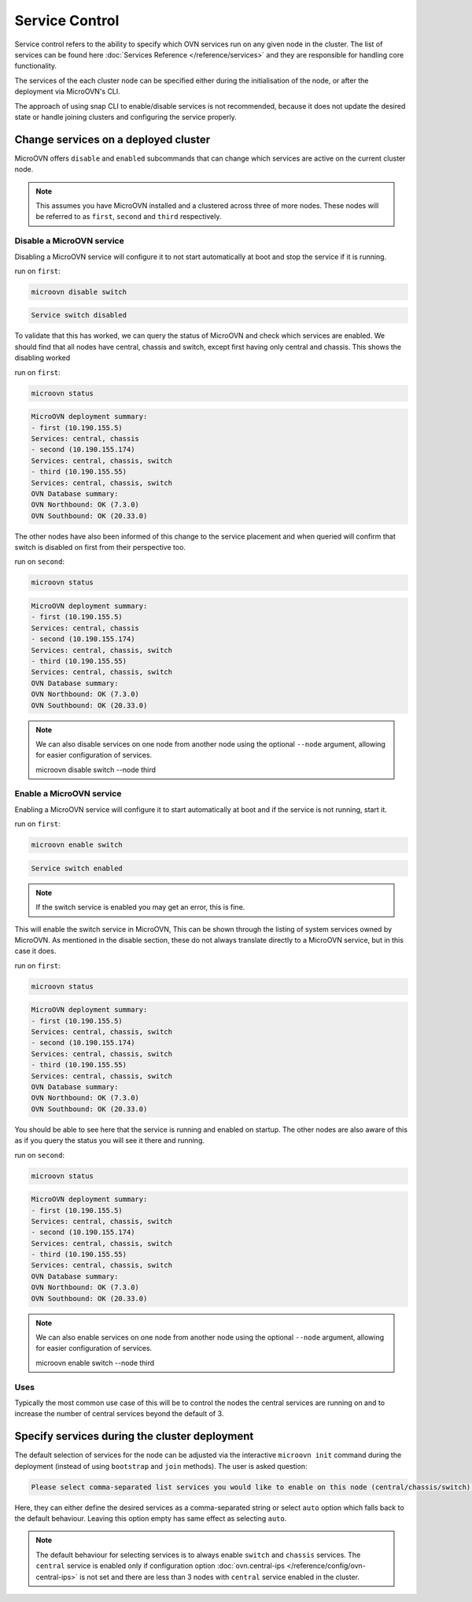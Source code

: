 ===============
Service Control
===============

Service control refers to the ability to specify which OVN services run
on any given node in the cluster. The list of services can be found here
:doc:`Services Reference </reference/services>` and they are responsible for
handling core functionality.

The services of the each cluster node can be specified either during the
initialisation of the node, or after the deployment via MicroOVN's CLI.

The approach of using snap CLI to enable/disable services is not recommended,
because it does not update the desired state or handle joining clusters and
configuring the service properly.

Change services on a deployed cluster
-------------------------------------

MicroOVN offers ``disable`` and ``enabled`` subcommands that can change which
services are active on the current cluster node.

.. note::

   This assumes you have MicroOVN installed and a clustered across three of more
   nodes. These nodes will be referred to as ``first``, ``second`` and ``third``
   respectively.

Disable a MicroOVN service
~~~~~~~~~~~~~~~~~~~~~~~~~~

Disabling a MicroOVN service will configure it to not start automatically at
boot and stop the service if it is running.

run on ``first``:

.. code-block:: none

   microovn disable switch

.. code-block:: none

   Service switch disabled

To validate that this has worked, we can query the status of MicroOVN and check
which services are enabled. We should find that all nodes have central, chassis
and switch, except first having only central and chassis. This shows the
disabling worked

run on ``first``:

.. code-block:: none

   microovn status

.. code-block:: none

   MicroOVN deployment summary:
   - first (10.190.155.5)
   Services: central, chassis
   - second (10.190.155.174)
   Services: central, chassis, switch
   - third (10.190.155.55)
   Services: central, chassis, switch
   OVN Database summary:
   OVN Northbound: OK (7.3.0)
   OVN Southbound: OK (20.33.0)

The other nodes have also been informed of this change to the service placement
and when queried will confirm that switch is disabled on first from their
perspective too.

run on ``second``:

.. code-block:: none

   microovn status

.. code-block:: none

   MicroOVN deployment summary:
   - first (10.190.155.5)
   Services: central, chassis
   - second (10.190.155.174)
   Services: central, chassis, switch
   - third (10.190.155.55)
   Services: central, chassis, switch
   OVN Database summary:
   OVN Northbound: OK (7.3.0)
   OVN Southbound: OK (20.33.0)

.. note::

   We can also disable services on one node from another node using the optional
   ``--node`` argument, allowing for easier configuration of services.

   .. code-block:: none

   microovn disable switch --node third


Enable a MicroOVN service
~~~~~~~~~~~~~~~~~~~~~~~~~

Enabling a MicroOVN service will configure it to start automatically at boot and
if the service is not running, start it.

run on ``first``:

.. code-block:: none

   microovn enable switch

.. code-block:: none

   Service switch enabled

.. note::

   If the switch service is enabled you may get an error, this is fine.

This will enable the switch service in MicroOVN, This can be shown through the
listing of system services owned by MicroOVN. As mentioned in the disable
section, these do not always translate directly to a MicroOVN service, but in
this case it does.

run on ``first``:

.. code-block:: none

   microovn status

.. code-block:: none

   MicroOVN deployment summary:
   - first (10.190.155.5)
   Services: central, chassis, switch
   - second (10.190.155.174)
   Services: central, chassis, switch
   - third (10.190.155.55)
   Services: central, chassis, switch
   OVN Database summary:
   OVN Northbound: OK (7.3.0)
   OVN Southbound: OK (20.33.0)

You should be able to see here that the service is running and enabled on
startup. The other nodes are also aware of this as if you query the status you
will see it there and running.

run on ``second``:

.. code-block:: none

   microovn status

.. code-block:: none

   MicroOVN deployment summary:
   - first (10.190.155.5)
   Services: central, chassis, switch
   - second (10.190.155.174)
   Services: central, chassis, switch
   - third (10.190.155.55)
   Services: central, chassis, switch
   OVN Database summary:
   OVN Northbound: OK (7.3.0)
   OVN Southbound: OK (20.33.0)

.. note::

   We can also enable services on one node from another node using the optional
   ``--node`` argument, allowing for easier configuration of services.

   .. code-block:: none

   microovn enable switch --node third

Uses
~~~~

Typically the most common use case of this will be to control the nodes the
central services are running on and to increase the number of central services
beyond the default of 3.

Specify services during the cluster deployment
----------------------------------------------

The default selection of services for the node can be adjusted via the interactive
``microovn init`` command during the deployment (instead of using ``bootstrap`` and
``join`` methods). The user is asked question:

.. code-block:: none

   Please select comma-separated list services you would like to enable on this node (central/chassis/switch) or let MicroOVN automatically decide (auto) [default=auto]:

Here, they can either define the desired services as a comma-separated string or select
``auto`` option which falls back to the default behaviour. Leaving this option empty
has same effect as selecting ``auto``.

.. note::

   The default behaviour for selecting services is to always enable ``switch``
   and ``chassis`` services. The ``central`` service is enabled only if configuration
   option :doc:`ovn.central-ips </reference/config/ovn-central-ips>` is not set and
   there are less than 3 nodes with ``central`` service enabled in the cluster.
